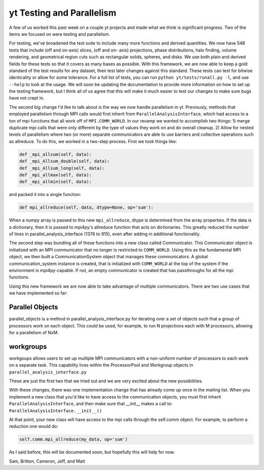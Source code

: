 yt Testing and Parallelism
==========================

.. author: Sam Skillman <samskillman@gmail.com>

.. date: 1319458462

A few of us worked this past week on a couple yt projects and made what we
think is significant progress.  Two of the items we focused on
were testing and parallelism.    

For testing, we've broadened the test suite to include many more functions and
derived quantities.  We now have 548 tests that include (off and on-axis)
slices, (off and on- axis) projections, phase distributions, halo finding,
volume rendering, and geometrical region cuts such as rectangular solids,
spheres, and disks.  We use both plain and derived fields for these tests so
that it covers as many bases as possible.  With this framework, we are now able
to keep a gold standard of the test results for any dataset, then test later
changes against this standard.  These tests can test for bitwise identicality
or allow for some tolerance. For a full list of tests, you can run ``python
yt/tests/runall.py -l``, and use ``--help`` to look at the usage.  We will soon
be updating the documentation to provide more information on how to set up the
testing framework, but I think all of us agree that this will make it much
easier to test our changes to make sure bugs have not crept in.

The second big change I'd like to talk about is the way we now handle
parallelism in yt.  Previously, methods that employed parallelism through MPI
calls would first inherit from ``ParallelAnalysisInterface``, which had access to a
ton of mpi functions that all work off of ``MPI.COMM_WORLD``.  In our revamp we
wanted to accomplish two things: 1) merge duplicate mpi calls that were only
different by the type of values they work on and do overall cleanup. 2) Allow
for nested levels of parallelism where two (or more) separate communicators are
able to use barriers and collective operations such as allreduce.  To do this,
we worked in a two-step process.  First we took things like:

   
.. code:: python

   def _mpi_allsum(self, data):
   def _mpi_Allsum_double(self, data):
   def _mpi_Allsum_long(self, data):
   def _mpi_allmax(self, data):
   def _mpi_allmin(self, data):

and packed it into a single function:

.. code:: python

   def mpi_allreduce(self, data, dtype=None, op='sum'):

When a numpy array is passed to this new ``mpi_allreduce``, dtype is determined
from the array properties.  If the data is a dictionary, then it is passed to
mpi4py's allreduce function that acts on dictionaries.  This greatly reduced
the number of lines in parallel_analysis_interface (1376 to 915), even after
adding in additional functionality.

The second step was bundling all of these functions into a new class called
Communicator.  This Communicator object is initialized with an MPI communicator
that no longer is restricted to ``COMM_WORLD``.  Using this as the fundamental MPI
object, we then built a CommunicationSystem object that manages these
communicators.  A global communication_system instance is created, that is
initialized with ``COMM_WORLD`` at the top of the system if the environment is
mpi4py-capable.  If not, an empty communicator is created that has passthroughs
for all the mpi functions.

Using this new framework we are now able to take advantage of multiple
communicators.  There are two use cases that we have implemented so far: 

Parallel Objects
----------------

parallel_objects is a method in parallel_analysis_interface.py for iterating
over a set of objects such that a group of processors work on each object.
This could be used, for example, to run N projections each with M processors,
allowing for a parallelism of NxM.  


workgroups
----------

workgoups allows users to set up multiple MPI communicators with a non-uniform
number of processors to each work on a separate task.  This capability lives
within the ProcessorPool and Workgroup objects in
``parallel_analysis_interface.py``

These are just the first two that we tried out and we are very excited about
the new possibilities.  

With these changes, there was one implementation change that has already come
up once in the mailing list.  When you implement a new class that you'd like to
have access to the communication objects, you must first inherit
``ParallelAnalysisInterface``, and then make sure that __init__ makes a call to:
``ParallelAnalysisInterface.__init__()``

At that point, your new class
will have access to the mpi calls through the self.comm object.  For
example, to perform a reduction one would do:

.. code:: python

   self.comm.mpi_allreduce(my_data, op='sum')

As I said before, this will be documented soon, but hopefully this will help
for now.

Sam, Britton, Cameron, Jeff, and Matt
